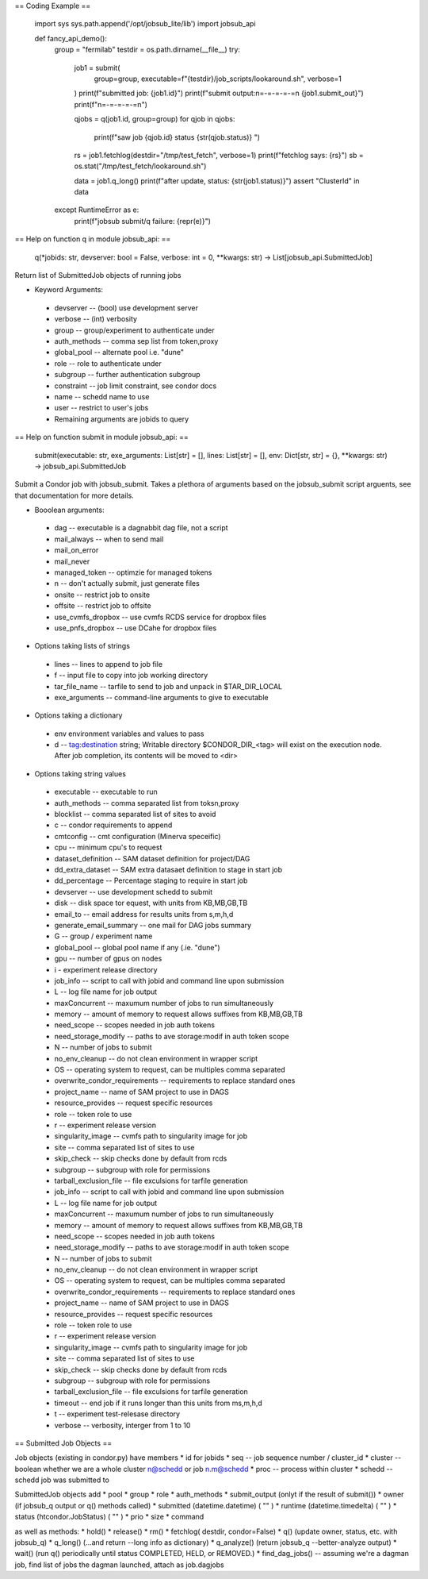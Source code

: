 
== Coding Example ==


 import sys
 sys.path.append('/opt/jobsub_lite/lib')
 import jobsub_api

 def fancy_api_demo():
    group = "fermilab"
    testdir = os.path.dirname(__file__)
    try:
        job1 = submit(
            group=group, executable=f"{testdir}/job_scripts/lookaround.sh", verbose=1
        )
        print(f"submitted job: {job1.id}")
        print(f"submit output:\n=-=-=-=-=\n {job1.submit_out}")
        print(f"\n=-=-=-=-=\n")

        qjobs = q(job1.id, group=group)
        for qjob in qjobs:
            print(f"saw job {qjob.id} status {str(qjob.status)} ")

        rs = job1.fetchlog(destdir="/tmp/test_fetch", verbose=1)
        print(f"fetchlog says: {rs}")
        sb = os.stat("/tmp/test_fetch/lookaround.sh")

        data = job1.q_long()
        print(f"after update, status: {str(job1.status)}")
        assert "ClusterId" in data
    except RuntimeError as e:
        print(f"jobsub submit/q failure: {repr(e)}")

== Help on function q in module jobsub_api: ==

 q(*jobids: str, devserver: bool = False, verbose: int = 0, **kwargs: str) -> List[jobsub_api.SubmittedJob]

Return list of SubmittedJob objects of running jobs

*    Keyword Arguments:
   *    devserver -- (bool) use development server
   *    verbose -- (int) verbosity
   *    group -- group/experiment to authenticate under
   *   auth_methods -- comma sep list from token,proxy
   *    global_pool -- alternate pool i.e. "dune"
   *    role -- role to authenticate under
   *    subgroup -- further authentication subgroup
   *    constraint -- job limit constraint, see condor docs
   *    name -- schedd name to use
   *    user -- restrict to user's jobs
   *    Remaining arguments are jobids to query

== Help on function submit in module jobsub_api: ==

  submit(executable: str, exe_arguments: List[str] = [], lines: List[str] = [], env: Dict[str, str] = {}, **kwargs: str) -> jobsub_api.SubmittedJob

Submit a Condor job with jobsub_submit.  Takes a plethora of arguments
based on the jobsub_submit script arguents, see that documentation for more details.

*    Booolean arguments:
   *        dag -- executable is a dagnabbit dag file, not a script
   *        mail_always  -- when to send mail
   *        mail_on_error
   *        mail_never
   *        managed_token -- optimzie for managed tokens
   *        n -- don't actually submit, just generate files
   *        onsite -- restrict job to onsite
   *       offsite -- restrict job to offsite
   *        use_cvmfs_dropbox -- use cvmfs RCDS service for dropbox files
   *        use_pnfs_dropbox -- use DCahe for dropbox files
*    Options taking lists of strings
   *        lines -- lines to append to job file
   *        f -- input file to copy into job working directory
   *       tar_file_name -- tarfile to send to job and unpack in $TAR_DIR_LOCAL
   *     exe_arguments -- command-line arguments to give to  executable
*   Options taking a dictionary
   *       env environment variables and values to pass
   *        d -- tag:destination string;  Writable directory $CONDOR_DIR_<tag> will exist on the execution node. After job completion, its contents will be moved to <dir>
*    Options taking string values
   *        executable -- executable to run
   *        auth_methods -- comma separated list from toksn,proxy
   *        blocklist -- comma separated list of sites to avoid
   *        c -- condor requirements to append
   *       cmtconfig -- cmt configuration (Minerva speceific)
   *        cpu -- minimum cpu's to request
   *        dataset_definition -- SAM dataset definition for project/DAG
   *        dd_extra_dataset -- SAM extra datasaet definition to stage in start job
   *        dd_percentage -- Percentage staging to require in start job
   *        devserver -- use development schedd to submit
   *        disk -- disk space tor equest, with units from  KB,MB,GB,TB
   *        email_to -- email address for results units from s,m,h,d
   *        generate_email_summary -- one mail for DAG jobs summary
   *        G -- group / experiment name
   *       global_pool -- global pool name if any (.ie. "dune")
   *        gpu -- number of gpus  on nodes
   *        i - experiment release directory
   *        job_info -- script to call with jobid and command line upon submission
   *        L -- log file name for job output
   *       maxConcurrent -- maxumum number of jobs to run simultaneously
   *        memory -- amount of memory to request allows suffixes from KB,MB,GB,TB
   *        need_scope -- scopes needed in job auth tokens
   *        need_storage_modify -- paths to ave storage:modif in auth token scope
   *        N -- number of jobs to submit
   *        no_env_cleanup -- do not clean environment in wrapper script
   *        OS -- operating system to request, can be multiples comma separated
   *        overwrite_condor_requirements -- requirements to replace standard ones
   *        project_name -- name of SAM project to use in DAGS
   *        resource_provides -- request specific resources
   *        role -- token role to use
   *        r -- experiment release version
   *       singularity_image -- cvmfs path to singularity image for job
   *        site -- comma separated list of sites to use
   *        skip_check -- skip checks done by default from rcds
   *        subgroup -- subgroup with role for permissions
   *        tarball_exclusion_file -- file exculsions for tarfile generation
   *       job_info -- script to call with jobid and command line upon submission
   *        L -- log file name for job output
   *       maxConcurrent -- maxumum number of jobs to run simultaneously
   *       memory -- amount of memory to request allows suffixes from KB,MB,GB,TB
   *       need_scope -- scopes needed in job auth tokens
   *        need_storage_modify -- paths to ave storage:modif in auth token scope
   *        N -- number of jobs to submit
   *        no_env_cleanup -- do not clean environment in wrapper script
   *        OS -- operating system to request, can be multiples comma separated
   *        overwrite_condor_requirements -- requirements to replace standard ones
   *        project_name -- name of SAM project to use in DAGS
   *        resource_provides -- request specific resources
   *        role -- token role to use
   *        r -- experiment release version
   *        singularity_image -- cvmfs path to singularity image for job
   *        site -- comma separated list of sites to use
   *       skip_check -- skip checks done by default from rcds
   *        subgroup -- subgroup with role for permissions
   *        tarball_exclusion_file -- file exculsions for tarfile generation
   *        timeout -- end job if it runs longer than this units from ms,m,h,d
   *        t -- experiment test-relesase directory
   *        verbose -- verbosity, interger from 1 to 10

== Submitted Job Objects ==

Job objects  (existing in condor.py) have members
* id for jobids
* seq -- job sequence number / cluster_id
* cluster -- boolean whether we are a whole cluster n@schedd or job n.m@schedd
* proc -- process within cluster
* schedd -- schedd job was submitted to

SubmittedJob objects add
* pool
* group
* role
* auth_methods
* submit_output (onlyt if the result of submit())
* owner  (if jobsub_q output or q() methods called)
* submitted (datetime.datetime) ( "" )
* runtime (datetime.timedelta) ( "" )
* status (htcondor.JobStatus) (  "" )
* prio
* size
* command

as well as methods:
* hold()
* release()
* rm()
* fetchlog( destdir, condor=False)
* q()  (update owner, status, etc. with jobsub_q)
* q_long() (...and return --long info as dictionary)
* q_analyze() (return jobsub_q --better-analyze output)
* wait() (run q() periodically until status COMPLETED, HELD, or REMOVED.)
* find_dag_jobs() -- assuming we're a dagman job, find list of jobs the dagman launched, attach as job.dagjobs
